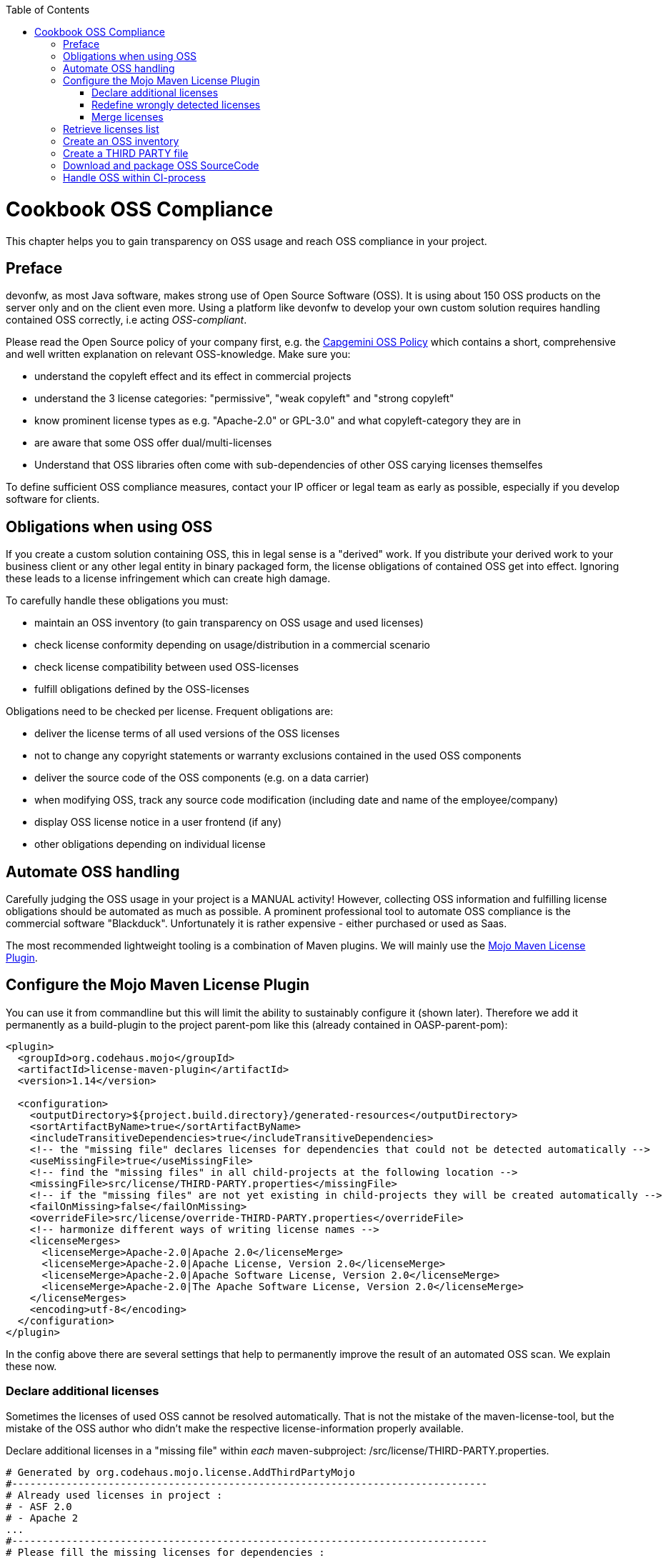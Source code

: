:toc: macro
toc::[]

:doctype: book
:reproducible:
:source-highlighter: rouge
:listing-caption: Listing

= Cookbook OSS Compliance

This chapter helps you to gain transparency on OSS usage and reach OSS compliance in your project.

== Preface

devonfw, as most Java software, makes strong use of Open Source Software (OSS). It is using about 150 OSS products on the server only and on the client even more. Using a platform like devonfw to develop your own custom solution requires handling contained OSS correctly, i.e acting _OSS-compliant_.

Please read the Open Source policy of your company first, e.g. the https://talent.capgemini.com/media_library/Medias/Common_images/OSS_Policy__Final.pdf[Capgemini OSS Policy] which contains a short, comprehensive and well written explanation on relevant OSS-knowledge. Make sure you:

* understand the copyleft effect and its effect in commercial projects
* understand the 3 license categories: "permissive", "weak copyleft" and "strong copyleft" 
* know prominent license types as e.g. "Apache-2.0" or GPL-3.0" and what copyleft-category they are in
* are aware that some OSS offer dual/multi-licenses
* Understand that OSS libraries often come with sub-dependencies of other OSS carying licenses themselfes

To define sufficient OSS compliance measures, contact your IP officer or legal team as early as possible, especially if you develop software for clients.

== Obligations when using OSS

If you create a custom solution containing OSS, this in legal sense is a "derived" work. If you distribute your derived work to your business client or any other legal entity in binary packaged form, the license obligations of contained OSS get into effect. Ignoring these leads to a license infringement which can create high damage.

To carefully handle these obligations you must:

* maintain an OSS inventory (to gain transparency on OSS usage and used licenses) 
* check license conformity depending on usage/distribution in a commercial scenario
* check license compatibility between used OSS-licenses
* fulfill obligations defined by the OSS-licenses
 
Obligations need to be checked per license. Frequent obligations are:

* deliver the license terms of all used versions of the OSS licenses
* not to change any copyright statements or warranty exclusions contained in the used OSS components
* deliver the source code of the OSS components (e.g. on a data carrier)
* when modifying OSS, track any source code modification (including date and name of the employee/company)
* display OSS license notice in a user frontend (if any)
* other obligations depending on individual license

== Automate OSS handling

Carefully judging the OSS usage in your project is a MANUAL activity! However, collecting OSS information and fulfilling license obligations should be automated as much as possible. A prominent professional tool to automate OSS compliance is the commercial software "Blackduck". Unfortunately it is rather expensive - either purchased or used as Saas.

The most recommended lightweight tooling is a combination of Maven plugins. We will mainly use the http://www.mojohaus.org/license-maven-plugin/[Mojo Maven License Plugin]. 

== Configure the Mojo Maven License Plugin 

You can use it from commandline but this will limit the ability to sustainably configure it (shown later).
Therefore we add it permanently as a build-plugin to the project parent-pom like this (already contained in OASP-parent-pom):

[source,xml]
--------
<plugin>
  <groupId>org.codehaus.mojo</groupId>
  <artifactId>license-maven-plugin</artifactId>
  <version>1.14</version>

  <configuration>
    <outputDirectory>${project.build.directory}/generated-resources</outputDirectory>
    <sortArtifactByName>true</sortArtifactByName>
    <includeTransitiveDependencies>true</includeTransitiveDependencies>
    <!-- the "missing file" declares licenses for dependencies that could not be detected automatically -->
    <useMissingFile>true</useMissingFile>
    <!-- find the "missing files" in all child-projects at the following location -->
    <missingFile>src/license/THIRD-PARTY.properties</missingFile>
    <!-- if the "missing files" are not yet existing in child-projects they will be created automatically -->
    <failOnMissing>false</failOnMissing>
    <overrideFile>src/license/override-THIRD-PARTY.properties</overrideFile>
    <!-- harmonize different ways of writing license names -->
    <licenseMerges>
      <licenseMerge>Apache-2.0|Apache 2.0</licenseMerge>
      <licenseMerge>Apache-2.0|Apache License, Version 2.0</licenseMerge>
      <licenseMerge>Apache-2.0|Apache Software License, Version 2.0</licenseMerge>
      <licenseMerge>Apache-2.0|The Apache Software License, Version 2.0</licenseMerge>
    </licenseMerges>
    <encoding>utf-8</encoding>
  </configuration>
</plugin>
--------

In the config above there are several settings that help to permanently improve the result of an automated OSS scan. We explain these now.

=== Declare additional licenses

Sometimes the licenses of used OSS cannot be resolved automatically. That is not the mistake of the maven-license-tool, but the mistake of the OSS author who didn't make the respective license-information properly available. 

Declare additional licenses in a "missing file" within _each_ maven-subproject: /src/license/THIRD-PARTY.properties. 

[source,xml]
--------
# Generated by org.codehaus.mojo.license.AddThirdPartyMojo
#-------------------------------------------------------------------------------
# Already used licenses in project :
# - ASF 2.0
# - Apache 2
...
#-------------------------------------------------------------------------------
# Please fill the missing licenses for dependencies :
...
dom4j--dom4j--1.6.1=BSD 3-Clause
javax.servlet--jstl--1.2=CDDL
...
--------

In case the use of "missing files" is activated, but the THIRD-PARTY.properties-file is not yet existing, the first run of an "aggregate-add-third-party" goal (see below) will fail. Luckily the license-plugin just helped us and created the properties-files automatically (in each maven-subproject) and prefilled it with:

* a list of all detected licenses within the maven project
* all OSS libraries where a license could not be detected automatically.

You now need to fill in missing license information and rerun the plugin.

=== Redefine wrongly detected licenses

In case automatically detected licenses proof to be wrong by closer investigation, this wrong detection can be overwritten. Add a configuration to declare alternative licenses within each maven-subproject: /src/license/override-THIRD-PARTY.properties

[source,xml]
--------
com.sun.mail--javax.mail--1.5.6=Common Development and Distribution License 1.1
--------

This can be also be useful for OSS that provides a multi-license to make a decision which license to actually choose .

=== Merge licenses

You will see that many prominent licenses come in all sorts of notations, e.g. Apache-2.0 as: "Apache 2" or "ASL-2.0" or "The Apache License, Version 2.0". The Mojo Maven License Plugin allows to harmonize different forms of a license-naming like this:

[source,xml]
--------
    <!-- harmonize different ways of writing license names -->
    <licenseMerges>
      <licenseMerge>Apache-2.0|Apache 2.0</licenseMerge>
      <licenseMerge>Apache-2.0|Apache License, Version 2.0</licenseMerge>
      <licenseMerge>Apache-2.0|Apache Software License, Version 2.0</licenseMerge>
      <licenseMerge>Apache-2.0|The Apache Software License, Version 2.0</licenseMerge>
    </licenseMerges>
--------

License-names will be harmonized in the OSS report to one common term. We propose to harmonize to short-license-IDs defined by the https://spdx.org/[SPDX] standard.

== Retrieve licenses list

For a quick initial judgement of OSS license situation run the following maven command from commandline:

[source,bash]
--------
$ mvn license:license-list
--------

You receive the summary list of all used OSS licenses on the cmd-out.

== Create an OSS inventory

To create an OSS inventory means to report on the overall bill of material of used OSS and corresponding licenses. 
Within the parent project, run the following maven goal from command line.

[source,bash]
--------
$ mvn license:aggregate-download-licenses -Dlicense.excludedScopes=test,provided
--------

Running the aggregate-download-licenses goal creates two results. 

. a license.xml that contains all used OSS depenencies (even sub-dependencies) with respective license information
. puts all used OSS-license-texts as html files into folder target/generated resources

Carefully validate and judge the outcome of the license list. It is recommended to copy the license.xml to the project documentation and hand it over to your client. You may also import it into a spreadsheet to get a better overview.

== Create a THIRD PARTY file 

Within Java software it is a common practice to add a "THIRD-PARTY" text file to the distribution. Contained is a summary-list of all used OSS and respective licenses. This can also be achieved with the Mojo Maven License Plugin.

Within the parent project, run the following maven goal from command line.

[source,bash]
--------
$ mvn license:aggregate-add-third-party -Dlicense.excludedScopes=test,provided
--------

Find the THIRD-PARTY.txt in the folder: target\generated-resources. The goal aggregate-add-third-party also profits from configuration as outlined above. 

== Download and package OSS SourceCode 

Some OSS licenses require handing over the OSS source code which is packaged with your custom software to the client the solution is distributed to. It is a good practice to hand over the source code of _all_ used OSS to your client. Collecting all source code can be accomplished by another Maven plugin: Apache Maven Dependency Plugin.

It downloads all OSS Source Jars into the folder: \target\sources across the parent and all child maven projects.

You configure the plugin like this:

[source,xml]
--------
<plugin>
  <groupId>org.apache.maven.plugins</groupId>
  <artifactId>maven-dependency-plugin</artifactId>
  <version>3.0.2</version>

  <configuration>
    <classifier>sources</classifier>
    <failOnMissingClassifierArtifact>false</failOnMissingClassifierArtifact>
    <outputDirectory>${project.build.directory}/sources</outputDirectory>
  </configuration>
  <executions>
    <execution>
      <id>src-dependencies</id>
      <phase>package</phase>
      <goals>
        <!-- use unpack-dependencies instead if you want to explode the sources -->
        <goal>copy-dependencies</goal>
      </goals>
    </execution>
  </executions>
</plugin>
--------

You run the plugin from commandline like this:

[source,bash]
--------
$ mvn dependency:copy-dependencies -Dclassifier=sources
--------

The plugin provides another goal that also unzips the jars, which is not recommended, since contents get mixed up.
 
Deliver the OSS source jars to your client with the release of your custom solution. This has been done physically - e.g. on DVD.

== Handle OSS within CI-process 

To automate OSS handling in the regular build-process (which is not recommended to start with) you may declare the following executions and goals in your maven-configuration:

[source,xml]
--------
<plugin>
  ...
  
  <executions>
    <execution>
      <id>aggregate-add-third-party</id>
      <phase>generate-resources</phase>
      <goals>
        <goal>aggregate-add-third-party</goal>
      </goals>
    </execution>

    <execution>
      <id>aggregate-download-licenses</id>
      <phase>generate-resources</phase>
      <goals>
        <goal>aggregate-download-licenses</goal>
      </goals>
    </execution>
  </executions>
</plugin>
--------

Note that the build may fail in case the OSS information was not complete. Check the build-output to understand and resolve the issue - like e.g. add missing license information in the "missing file".